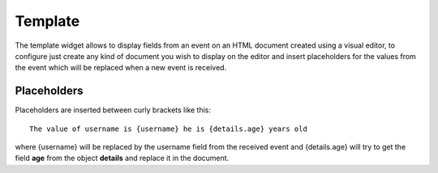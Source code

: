 .. _template-misc-widget:

Template
========

The template widget allows to display fields from an event on an HTML document
created using a visual editor, to configure just create any kind of document
you wish to display on the editor and insert placeholders for the values from
the event which will be replaced when a new event is received.

Placeholders
------------

Placeholders are inserted between curly brackets like this::

    The value of username is {username} he is {details.age} years old

where {username}  will be replaced by the username field from the received
event and {details.age} will try to get the field **age** from the object
**details** and replace it in the document.

.. youtube:: P3iSl86CubE
    :width: 100%

